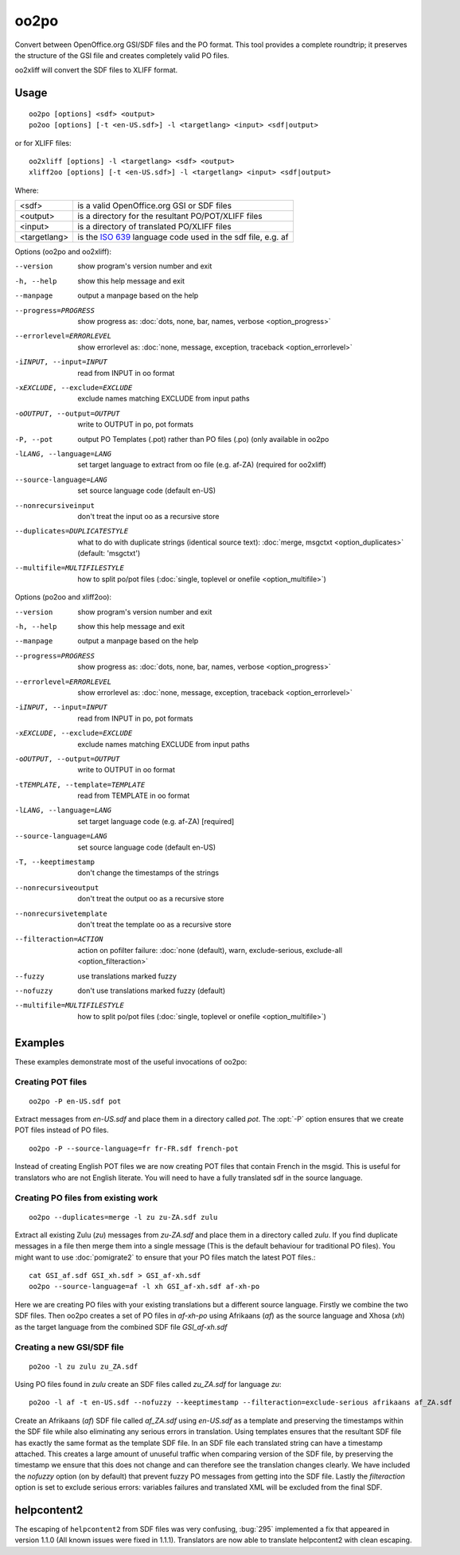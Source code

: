 
.. _oo2po:
.. _po2oo:
.. _oo2xliff:
.. _xliff2oo:

oo2po
*****

Convert between OpenOffice.org GSI/SDF files and the PO format.  This tool
provides a complete roundtrip; it preserves the structure of the GSI file and
creates completely valid PO files.

oo2xliff will convert the SDF files to XLIFF format.

.. _oo2po#usage:

Usage
=====

::

  oo2po [options] <sdf> <output>
  po2oo [options] [-t <en-US.sdf>] -l <targetlang> <input> <sdf|output>

or for XLIFF files::

  oo2xliff [options] -l <targetlang> <sdf> <output>
  xliff2oo [options] [-t <en-US.sdf>] -l <targetlang> <input> <sdf|output>

Where:

+--------------+-----------------------------------------------------------+
| <sdf>        | is a valid OpenOffice.org GSI or SDF files                |
+--------------+-----------------------------------------------------------+
| <output>     | is a directory for the resultant PO/POT/XLIFF files       |
+--------------+-----------------------------------------------------------+
| <input>      | is a directory of translated PO/XLIFF files               |
+--------------+-----------------------------------------------------------+
| <targetlang> | is the `ISO 639 <https://en.wikipedia.org/wiki/ISO_639>`_ |
|              | language code used in the sdf file, e.g. af               |
+--------------+-----------------------------------------------------------+

Options (oo2po and oo2xliff):

--version            show program's version number and exit
-h, --help           show this help message and exit
--manpage            output a manpage based on the help
--progress=PROGRESS    show progress as: :doc:`dots, none, bar, names, verbose <option_progress>`
--errorlevel=ERRORLEVEL
                      show errorlevel as: :doc:`none, message, exception,
                      traceback <option_errorlevel>`
-iINPUT, --input=INPUT   read from INPUT in oo format
-xEXCLUDE, --exclude=EXCLUDE  exclude names matching EXCLUDE from input paths
-oOUTPUT, --output=OUTPUT  write to OUTPUT in po, pot formats
-P, --pot            output PO Templates (.pot) rather than PO files (.po) (only available in oo2po
-lLANG, --language=LANG  set target language to extract from oo file (e.g. af-ZA) (required for oo2xliff)
--source-language=LANG   set source language code (default en-US)
--nonrecursiveinput      don't treat the input oo as a recursive store
--duplicates=DUPLICATESTYLE
                      what to do with duplicate strings (identical source
                      text): :doc:`merge, msgctxt <option_duplicates>`
                      (default: 'msgctxt')
--multifile=MULTIFILESTYLE
                      how to split po/pot files (:doc:`single, toplevel or
                      onefile <option_multifile>`)

Options (po2oo and xliff2oo):

--version            show program's version number and exit
-h, --help           show this help message and exit
--manpage            output a manpage based on the help
--progress=PROGRESS    show progress as: :doc:`dots, none, bar, names, verbose <option_progress>`
--errorlevel=ERRORLEVEL
                      show errorlevel as: :doc:`none, message, exception,
                      traceback <option_errorlevel>`
-iINPUT, --input=INPUT   read from INPUT in po, pot formats
-xEXCLUDE, --exclude=EXCLUDE  exclude names matching EXCLUDE from input paths
-oOUTPUT, --output=OUTPUT  write to OUTPUT in oo format
-tTEMPLATE, --template=TEMPLATE  read from TEMPLATE in oo format
-lLANG, --language=LANG  set target language code (e.g. af-ZA) [required]
--source-language=LANG   set source language code (default en-US)
-T, --keeptimestamp      don't change the timestamps of the strings
--nonrecursiveoutput     don't treat the output oo as a recursive store
--nonrecursivetemplate   don't treat the template oo as a recursive store
--filteraction=ACTION
                      action on pofilter failure: :doc:`none (default), warn,
                      exclude-serious, exclude-all <option_filteraction>`
--fuzzy                  use translations marked fuzzy
--nofuzzy                don't use translations marked fuzzy (default)
--multifile=MULTIFILESTYLE
                      how to split po/pot files (:doc:`single, toplevel or
                      onefile <option_multifile>`)

.. _oo2po#examples:

Examples
========

These examples demonstrate most of the useful invocations of oo2po:

.. _oo2po#creating_pot_files:

Creating POT files
------------------

::

  oo2po -P en-US.sdf pot

Extract messages from *en-US.sdf* and place them in a directory called *pot*.
The :opt:`-P` option ensures that we create POT files instead of PO files. ::

  oo2po -P --source-language=fr fr-FR.sdf french-pot

Instead of creating English POT files we are now creating POT files that
contain French in the msgid.  This is useful for translators who are not
English literate.  You will need to have a fully translated sdf in the source
language.

.. _oo2po#creating_po_files_from_existing_work:

Creating PO files from existing work
------------------------------------

::

  oo2po --duplicates=merge -l zu zu-ZA.sdf zulu

Extract all existing Zulu (*zu*) messages from *zu-ZA.sdf* and place them in a
directory called *zulu*.  If you find duplicate messages in a file then merge
them into a single message (This is the default behaviour for traditional PO
files).  You might want to use :doc:`pomigrate2` to ensure that your PO files
match the latest POT files.::

  cat GSI_af.sdf GSI_xh.sdf > GSI_af-xh.sdf
  oo2po --source-language=af -l xh GSI_af-xh.sdf af-xh-po

Here we are creating PO files with your existing translations but a different
source language.  Firstly we combine the two SDF files.  Then oo2po creates a
set of PO files in *af-xh-po* using Afrikaans (*af*) as the source language and
Xhosa (*xh*) as the target language from the combined SDF file *GSI_af-xh.sdf*

.. _oo2po#creating_a_new_gsi/sdf_file:

Creating a new GSI/SDF file
---------------------------

::

  po2oo -l zu zulu zu_ZA.sdf

Using PO files found in *zulu* create an SDF files called *zu_ZA.sdf* for
language *zu*::

  po2oo -l af -t en-US.sdf --nofuzzy --keeptimestamp --filteraction=exclude-serious afrikaans af_ZA.sdf

Create an Afrikaans (*af*) SDF file called *af_ZA.sdf* using *en-US.sdf* as a
template and preserving the timestamps within the SDF file while also
eliminating any serious errors in translation.  Using templates ensures that
the resultant SDF file has exactly the same format as the template SDF file.
In an SDF file each translated string can have a timestamp attached.  This
creates a large amount of unuseful traffic when comparing version of the SDF
file, by preserving the timestamp we ensure that this does not change and can
therefore see the translation changes clearly.  We have included the *nofuzzy*
option (on by default) that prevent fuzzy PO messages from getting into the SDF
file.  Lastly the *filteraction* option is set to exclude serious errors:
variables failures and translated XML will be excluded from the final SDF.

.. _oo2po#helpcontent2:

helpcontent2
============

The escaping of ``helpcontent2`` from SDF files was very confusing, :bug:`295`
implemented a fix that appeared in version 1.1.0 (All known issues were fixed
in 1.1.1).  Translators are now able to translate helpcontent2 with clean
escaping.
